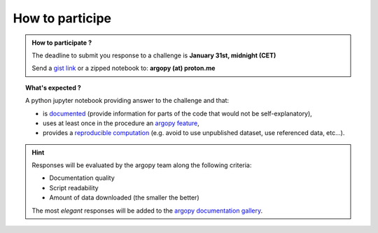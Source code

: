 .. _howto:

.. rst-class:: hide-me

How to participe
----------------

.. grid:: 1
    :class-row: grid-item-row

    .. grid-item::
        :columns: 2
        :class: grid-item-webtitle

        .. image:: ../_static/argopy_logo_5years.png
            :target: https://euroargodev.github.io/argopy-5years

    .. grid-item::
        :columns: 10
        :class: grid-item-webtitle

        .. image:: https://argopy.readthedocs.io/en/latest/_static/argopy_logo_long.png
            :height: 75
            :target: https://argopy.readthedocs.io

        How to participate to the coding challenge ?


.. admonition:: How to participate ?

    The deadline to submit you response to a challenge is **January 31st, midnight (CET)**

    Send a `gist link <https://gist.github.com/>`_ or a zipped notebook to: **argopy (at) proton.me**

.. topic:: What's expected ?

    A python jupyter notebook providing answer to the challenge and that:

    - is `documented <https://blog.codacy.com/code-documentation#CodeDocumentationBestPractices>`_ (provide information for parts of the code that would not be self-explanatory),
    - uses at least once in the procedure an `argopy feature <https://argopy.readthedocs.io/en/latest/api.html>`_,
    - provides a `reproducible computation <https://en.wikipedia.org/wiki/Reproducibility>`_ (e.g. avoid to use unpublished dataset,  use referenced data, etc...).

.. hint::

    Responses will be evaluated by the argopy team along the following criteria:

    - Documentation quality
    - Script readability
    - Amount of data downloaded (the smaller the better)

    The most *elegant* responses will be added to the `argopy documentation gallery <https://argopy.readthedocs.io/en/latest/gallery.html>`_.
